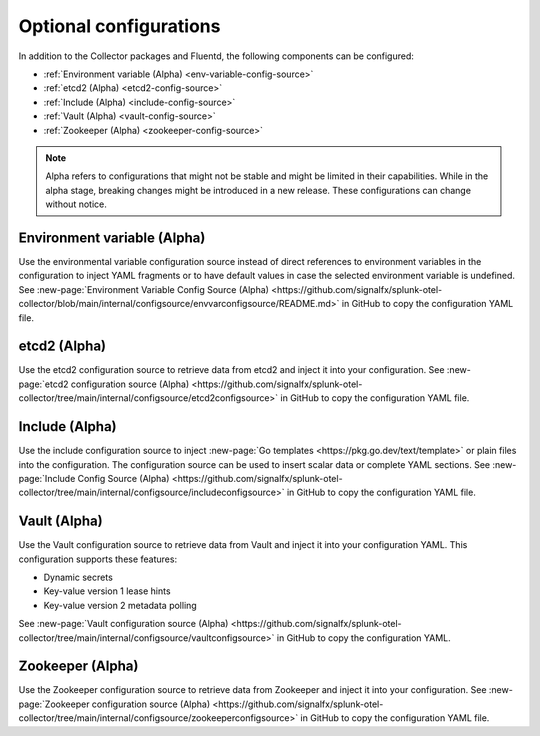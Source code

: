 .. _otel-other-configuration-sources:

****************************************
Optional configurations
****************************************

.. meta::
      :description: Configure these optional components to retrieve data from specific configuration sources. After retrieving the data, you can then insert the data into your Splunk Distribution of OpenTelemetry Collector configuration.

In addition to the Collector packages and Fluentd, the following components can be configured:

* :ref:`Environment variable (Alpha) <env-variable-config-source>`
* :ref:`etcd2 (Alpha) <etcd2-config-source>`
* :ref:`Include (Alpha) <include-config-source>`
* :ref:`Vault (Alpha) <vault-config-source>`
* :ref:`Zookeeper (Alpha) <zookeeper-config-source>`

.. note::

   Alpha refers to configurations that might not be stable and might be limited in their capabilities. While in the alpha stage, breaking changes might be introduced in a new release. These configurations can change without notice.

.. _env-variable-config-source:

Environment variable (Alpha)
===================================
Use the environmental variable configuration source instead of direct references to environment variables in the configuration to inject YAML fragments or to have default values in case the selected environment variable is undefined. See :new-page:`Environment Variable Config Source (Alpha) <https://github.com/signalfx/splunk-otel-collector/blob/main/internal/configsource/envvarconfigsource/README.md>` in GitHub to copy the configuration YAML file.

.. _etcd2-config-source:

etcd2 (Alpha)
===============
Use the etcd2 configuration source to retrieve data from etcd2 and inject it into your configuration. See :new-page:`etcd2 configuration source (Alpha) <https://github.com/signalfx/splunk-otel-collector/tree/main/internal/configsource/etcd2configsource>` in GitHub to copy the configuration YAML file.

.. _include-config-source:

Include (Alpha)
=====================

Use the include configuration source to inject :new-page:`Go templates <https://pkg.go.dev/text/template>` or plain files into the configuration. The configuration source can be used to insert scalar data or complete YAML sections. See :new-page:`Include Config Source (Alpha) <https://github.com/signalfx/splunk-otel-collector/tree/main/internal/configsource/includeconfigsource>` in GitHub to copy the configuration YAML file.

.. _vault-config-source:

Vault (Alpha)
==================
Use the Vault configuration source to retrieve data from Vault and inject it into your configuration YAML. This configuration supports these features:

* Dynamic secrets
* Key-value version 1 lease hints
* Key-value version 2 metadata polling

See :new-page:`Vault configuration source (Alpha) <https://github.com/signalfx/splunk-otel-collector/tree/main/internal/configsource/vaultconfigsource>` in GitHub to copy the configuration YAML.

.. _zookeeper-config-source:

Zookeeper (Alpha)
====================
Use the Zookeeper configuration source to retrieve data from Zookeeper and inject it into your configuration. See :new-page:`Zookeeper configuration source (Alpha) <https://github.com/signalfx/splunk-otel-collector/tree/main/internal/configsource/zookeeperconfigsource>` in GitHub to copy the configuration YAML file.
